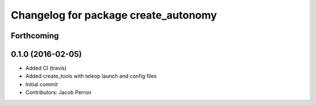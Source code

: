 ^^^^^^^^^^^^^^^^^^^^^^^^^^^^^^^^^^^^^
Changelog for package create_autonomy
^^^^^^^^^^^^^^^^^^^^^^^^^^^^^^^^^^^^^

Forthcoming
-----------

0.1.0 (2016-02-05)
------------------
* Added CI (travis)
* Added create_tools with teleop launch and config files
* Initial commit
* Contributors: Jacob Perron
